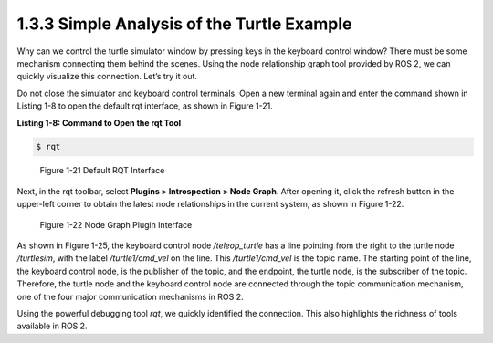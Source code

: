 1.3.3 Simple Analysis of the Turtle Example
==========================================

Why can we control the turtle simulator window by pressing keys in the keyboard control window? There must be some mechanism connecting them behind the scenes. Using the node relationship graph tool provided by ROS 2, we can quickly visualize this connection. Let’s try it out.

Do not close the simulator and keyboard control terminals. Open a new terminal again and enter the command shown in Listing 1-8 to open the default rqt interface, as shown in Figure 1-21.

**Listing 1-8: Command to Open the rqt Tool**

.. code-block:: bash

   $ rqt

.. figure:: figure1-21.png
    :alt: Default RQT Interface

    Figure 1-21 Default RQT Interface

Next, in the rqt toolbar, select **Plugins > Introspection > Node Graph**. After opening it, click the refresh button in the upper-left corner to obtain the latest node relationships in the current system, as shown in Figure 1-22.

.. figure:: figure1-22.png
    :alt: Node Graph Plugin Interface

    Figure 1-22 Node Graph Plugin Interface

As shown in Figure 1-25, the keyboard control node `/teleop_turtle` has a line pointing from the right to the turtle node `/turtlesim`, with the label `/turtle1/cmd_vel` on the line. This `/turtle1/cmd_vel` is the topic name. The starting point of the line, the keyboard control node, is the publisher of the topic, and the endpoint, the turtle node, is the subscriber of the topic. Therefore, the turtle node and the keyboard control node are connected through the topic communication mechanism, one of the four major communication mechanisms in ROS 2.

Using the powerful debugging tool `rqt`, we quickly identified the connection. This also highlights the richness of tools available in ROS 2.